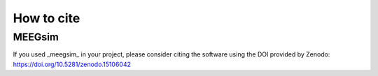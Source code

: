 How to cite
===========

MEEGsim
-------

If you used _meegsim_ in your project, please consider citing the software using the
DOI provided by Zenodo: https://doi.org/10.5281/zenodo.15106042
